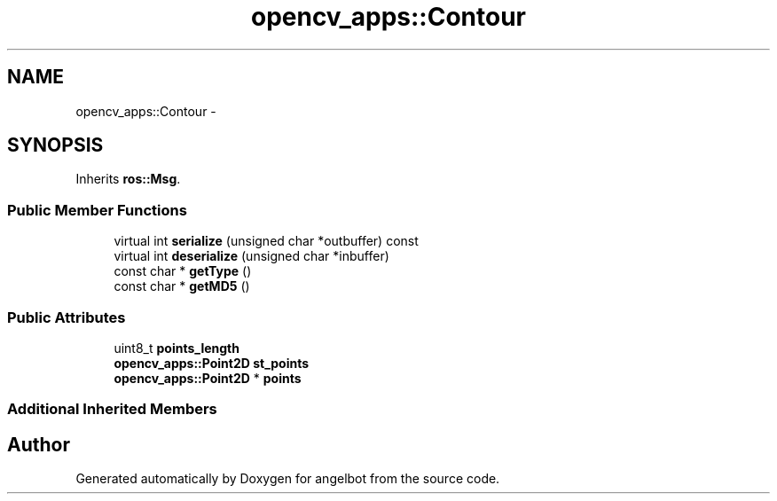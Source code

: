 .TH "opencv_apps::Contour" 3 "Sat Jul 9 2016" "angelbot" \" -*- nroff -*-
.ad l
.nh
.SH NAME
opencv_apps::Contour \- 
.SH SYNOPSIS
.br
.PP
.PP
Inherits \fBros::Msg\fP\&.
.SS "Public Member Functions"

.in +1c
.ti -1c
.RI "virtual int \fBserialize\fP (unsigned char *outbuffer) const "
.br
.ti -1c
.RI "virtual int \fBdeserialize\fP (unsigned char *inbuffer)"
.br
.ti -1c
.RI "const char * \fBgetType\fP ()"
.br
.ti -1c
.RI "const char * \fBgetMD5\fP ()"
.br
.in -1c
.SS "Public Attributes"

.in +1c
.ti -1c
.RI "uint8_t \fBpoints_length\fP"
.br
.ti -1c
.RI "\fBopencv_apps::Point2D\fP \fBst_points\fP"
.br
.ti -1c
.RI "\fBopencv_apps::Point2D\fP * \fBpoints\fP"
.br
.in -1c
.SS "Additional Inherited Members"


.SH "Author"
.PP 
Generated automatically by Doxygen for angelbot from the source code\&.
